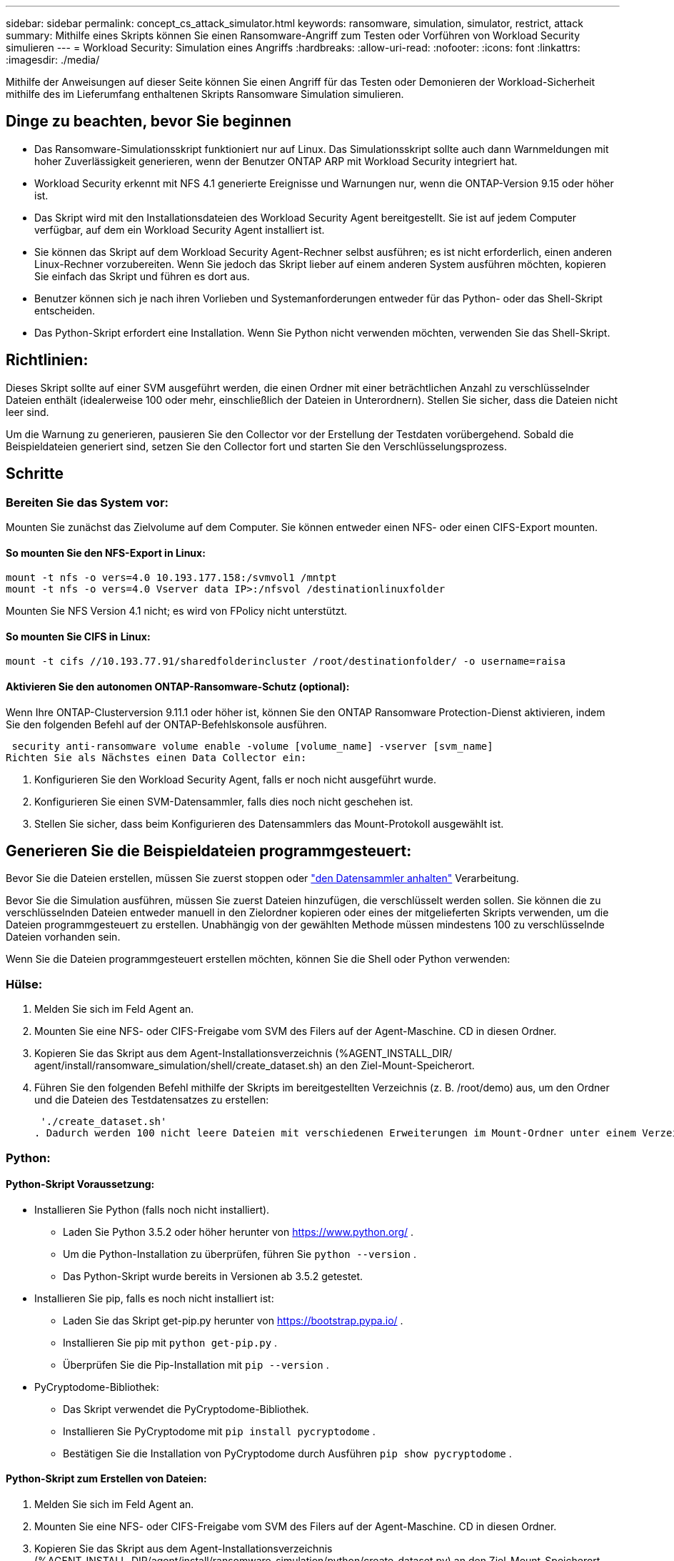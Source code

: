 ---
sidebar: sidebar 
permalink: concept_cs_attack_simulator.html 
keywords: ransomware, simulation, simulator, restrict, attack 
summary: Mithilfe eines Skripts können Sie einen Ransomware-Angriff zum Testen oder Vorführen von Workload Security simulieren 
---
= Workload Security: Simulation eines Angriffs
:hardbreaks:
:allow-uri-read: 
:nofooter: 
:icons: font
:linkattrs: 
:imagesdir: ./media/


[role="lead"]
Mithilfe der Anweisungen auf dieser Seite können Sie einen Angriff für das Testen oder Demonieren der Workload-Sicherheit mithilfe des im Lieferumfang enthaltenen Skripts Ransomware Simulation simulieren.



== Dinge zu beachten, bevor Sie beginnen

* Das Ransomware-Simulationsskript funktioniert nur auf Linux. Das Simulationsskript sollte auch dann Warnmeldungen mit hoher Zuverlässigkeit generieren, wenn der Benutzer ONTAP ARP mit Workload Security integriert hat.
* Workload Security erkennt mit NFS 4.1 generierte Ereignisse und Warnungen nur, wenn die ONTAP-Version 9.15 oder höher ist.
* Das Skript wird mit den Installationsdateien des Workload Security Agent bereitgestellt. Sie ist auf jedem Computer verfügbar, auf dem ein Workload Security Agent installiert ist.
* Sie können das Skript auf dem Workload Security Agent-Rechner selbst ausführen; es ist nicht erforderlich, einen anderen Linux-Rechner vorzubereiten. Wenn Sie jedoch das Skript lieber auf einem anderen System ausführen möchten, kopieren Sie einfach das Skript und führen es dort aus.
* Benutzer können sich je nach ihren Vorlieben und Systemanforderungen entweder für das Python- oder das Shell-Skript entscheiden.
* Das Python-Skript erfordert eine Installation. Wenn Sie Python nicht verwenden möchten, verwenden Sie das Shell-Skript.




== Richtlinien:

Dieses Skript sollte auf einer SVM ausgeführt werden, die einen Ordner mit einer beträchtlichen Anzahl zu verschlüsselnder Dateien enthält (idealerweise 100 oder mehr, einschließlich der Dateien in Unterordnern). Stellen Sie sicher, dass die Dateien nicht leer sind.

Um die Warnung zu generieren, pausieren Sie den Collector vor der Erstellung der Testdaten vorübergehend. Sobald die Beispieldateien generiert sind, setzen Sie den Collector fort und starten Sie den Verschlüsselungsprozess.



== Schritte



=== Bereiten Sie das System vor:

Mounten Sie zunächst das Zielvolume auf dem Computer. Sie können entweder einen NFS- oder einen CIFS-Export mounten.



==== So mounten Sie den NFS-Export in Linux:

[listing]
----
mount -t nfs -o vers=4.0 10.193.177.158:/svmvol1 /mntpt
mount -t nfs -o vers=4.0 Vserver data IP>:/nfsvol /destinationlinuxfolder
----
Mounten Sie NFS Version 4.1 nicht; es wird von FPolicy nicht unterstützt.



==== So mounten Sie CIFS in Linux:

[listing]
----
mount -t cifs //10.193.77.91/sharedfolderincluster /root/destinationfolder/ -o username=raisa
----


==== Aktivieren Sie den autonomen ONTAP-Ransomware-Schutz (optional):

Wenn Ihre ONTAP-Clusterversion 9.11.1 oder höher ist, können Sie den ONTAP Ransomware Protection-Dienst aktivieren, indem Sie den folgenden Befehl auf der ONTAP-Befehlskonsole ausführen.

 security anti-ransomware volume enable -volume [volume_name] -vserver [svm_name]
Richten Sie als Nächstes einen Data Collector ein:

. Konfigurieren Sie den Workload Security Agent, falls er noch nicht ausgeführt wurde.
. Konfigurieren Sie einen SVM-Datensammler, falls dies noch nicht geschehen ist.
. Stellen Sie sicher, dass beim Konfigurieren des Datensammlers das Mount-Protokoll ausgewählt ist.




== Generieren Sie die Beispieldateien programmgesteuert:

Bevor Sie die Dateien erstellen, müssen Sie zuerst stoppen oder link:task_add_collector_svm.html#play-pause-data-collector["den Datensammler anhalten"] Verarbeitung.

Bevor Sie die Simulation ausführen, müssen Sie zuerst Dateien hinzufügen, die verschlüsselt werden sollen. Sie können die zu verschlüsselnden Dateien entweder manuell in den Zielordner kopieren oder eines der mitgelieferten Skripts verwenden, um die Dateien programmgesteuert zu erstellen. Unabhängig von der gewählten Methode müssen mindestens 100 zu verschlüsselnde Dateien vorhanden sein.

Wenn Sie die Dateien programmgesteuert erstellen möchten, können Sie die Shell oder Python verwenden:



=== Hülse:

. Melden Sie sich im Feld Agent an.
. Mounten Sie eine NFS- oder CIFS-Freigabe vom SVM des Filers auf der Agent-Maschine. CD in diesen Ordner.
. Kopieren Sie das Skript aus dem Agent-Installationsverzeichnis (%AGENT_INSTALL_DIR/ agent/install/ransomware_simulation/shell/create_dataset.sh) an den Ziel-Mount-Speicherort.
. Führen Sie den folgenden Befehl mithilfe der Skripts im bereitgestellten Verzeichnis (z. B. /root/demo) aus, um den Ordner und die Dateien des Testdatensatzes zu erstellen:
+
 './create_dataset.sh'
. Dadurch werden 100 nicht leere Dateien mit verschiedenen Erweiterungen im Mount-Ordner unter einem Verzeichnis namens „test_dataset“ erstellt.




=== Python:



==== Python-Skript Voraussetzung:

* Installieren Sie Python (falls noch nicht installiert).
+
** Laden Sie Python 3.5.2 oder höher herunter von  https://www.python.org/[] .
** Um die Python-Installation zu überprüfen, führen Sie  `python --version` .
** Das Python-Skript wurde bereits in Versionen ab 3.5.2 getestet.


* Installieren Sie pip, falls es noch nicht installiert ist:
+
** Laden Sie das Skript get-pip.py herunter von  https://bootstrap.pypa.io/[] .
** Installieren Sie pip mit  `python get-pip.py` .
** Überprüfen Sie die Pip-Installation mit  `pip --version` .


* PyCryptodome-Bibliothek:
+
** Das Skript verwendet die PyCryptodome-Bibliothek.
** Installieren Sie PyCryptodome mit  `pip install pycryptodome` .
** Bestätigen Sie die Installation von PyCryptodome durch Ausführen  `pip show pycryptodome` .






==== Python-Skript zum Erstellen von Dateien:

. Melden Sie sich im Feld Agent an.
. Mounten Sie eine NFS- oder CIFS-Freigabe vom SVM des Filers auf der Agent-Maschine. CD in diesen Ordner.
. Kopieren Sie das Skript aus dem Agent-Installationsverzeichnis (%AGENT_INSTALL_DIR/agent/install/ransomware_simulation/python/create_dataset.py) an den Ziel-Mount-Speicherort.
. Führen Sie den folgenden Befehl mithilfe der Skripts im bereitgestellten Verzeichnis (z. B. /root/demo) aus, um den Ordner und die Dateien für das Test-Dataset zu erstellen:
+
 'python create_dataset.py'
. Dadurch werden 100 nicht leere Dateien mit verschiedenen Erweiterungen im Mount-Ordner unter einem Verzeichnis namens „test_dataset“ erstellt.




== Fortsetzen des Collectors

Wenn Sie den Collector vor dem Ausführen dieser Schritte angehalten haben, denken Sie bitte daran, den Collector wieder aufzunehmen, sobald die Beispieldateien erstellt wurden.



== Führen Sie das Skript Ransomware Simulator aus

Um eine Ransomware-Warnung zu generieren, können Sie das enthaltene Skript ausführen, das eine Ransomware-Warnung in Workload Security simuliert.



=== Hülse:

. Kopieren Sie das Skript aus dem Agent-Installationsverzeichnis (%AGENT_INSTALL_DIR/agent/install/ransomware_simulation/shell/simulate_attack.sh) an den Ziel-Mount-Speicherort.
. Führen Sie den folgenden Befehl mithilfe der Skripts im bereitgestellten Verzeichnis (z. B. /root/demo) aus, um den Testdatensatz zu verschlüsseln:
+
 './simulate_attack.sh'
. Dadurch werden die im Verzeichnis „test_dataset“ erstellten Beispieldateien verschlüsselt.




=== Python:

. Kopieren Sie das Skript aus dem Agent-Installationsverzeichnis (%AGENT_INSTALL_DIR/agent/install/ransomware_simulation/python/simulate_attack.py) an den Ziel-Mount-Speicherort.
. Bitte beachten Sie, dass die Python-Voraussetzungen gemäß dem Abschnitt „Voraussetzungen für Python-Skripte“ installiert werden.
. Führen Sie den folgenden Befehl mithilfe der Skripts im bereitgestellten Verzeichnis (z. B. /root/demo) aus, um den Testdatensatz zu verschlüsseln:
+
 'python simulate_attack.py'
. Dadurch werden die im Verzeichnis „test_dataset“ erstellten Beispieldateien verschlüsselt.




== Generieren einer Warnung in Workload Security

Sobald die Ausführung des Simulatorskripts abgeschlossen ist, wird innerhalb weniger Minuten eine Warnung auf der Web-Benutzeroberfläche angezeigt.

Hinweis: Falls alle der folgenden Bedingungen erfüllt sind, wird eine Warnung mit hoher Zuverlässigkeit generiert.

. Überwachte SVM-ONTAP-Version höher als 9.11.1
. ONTAP Autonomous Ransomware Protection konfiguriert
. Der Workload Security Data Collector wird im Clustermodus hinzugefügt.


Workload Security erkennt Ransomware-Muster basierend auf dem Benutzerverhalten, während ONTAP ARP Ransomware-Aktivitäten basierend auf Verschlüsselungsaktivitäten in Dateien erkennt.

Wenn die Bedingungen erfüllt sind, kennzeichnet Workload Security die Warnungen als Warnungen mit hoher Zuverlässigkeit.

Beispiel für eine Warnung mit hoher Zuverlässigkeit auf der Seite mit der Warnungsliste:

image:ws_high_confidence_alert.png["Beispiel für eine Warnung mit hoher Zuverlässigkeit, Listenseite"]

Beispiel für die Details einer Warnung mit hoher Zuverlässigkeit:

image:ws_high_confidence_alert_detail.png["Beispiel für eine Warnung mit hoher Zuverlässigkeit, Detailseite"]



== Alarm wird mehrfach ausgelöst

Workload Security lernt das Benutzerverhalten und generiert keine Warnungen bei wiederholten Ransomware-Angriffen innerhalb von 24 Stunden für denselben Benutzer.

Um einen neuen Alarm mit einem anderen Benutzer zu generieren, führen Sie dieselben Schritte erneut aus (Erstellen von Testdaten und anschließendes Verschlüsseln der Testdaten).
